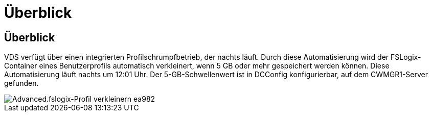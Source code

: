 = Überblick
:allow-uri-read: 




== Überblick

VDS verfügt über einen integrierten Profilschrumpfbetrieb, der nachts läuft. Durch diese Automatisierung wird der FSLogix-Container eines Benutzerprofils automatisch verkleinert, wenn 5 GB oder mehr gespeichert werden können. Diese Automatisierung läuft nachts um 12:01 Uhr. Der 5-GB-Schwellenwert ist in DCConfig konfigurierbar, auf dem CWMGR1-Server gefunden.

image::Advanced.fslogix_profile_shrink-ea982.png[Advanced.fslogix-Profil verkleinern ea982]
